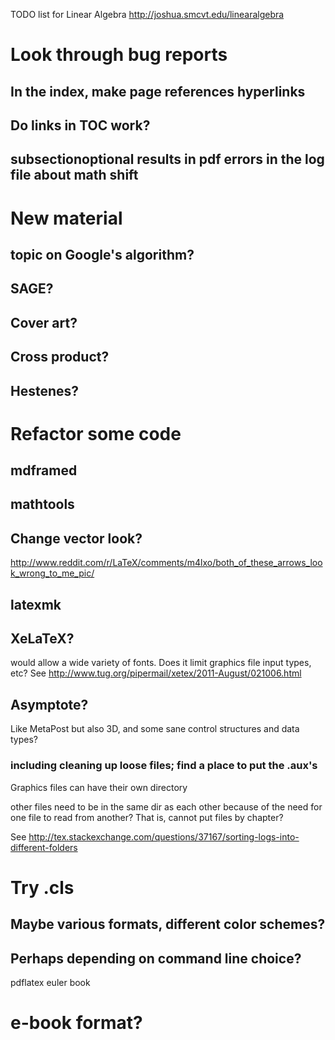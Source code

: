 TODO list for Linear Algebra http://joshua.smcvt.edu/linearalgebra 


* Look through bug reports


** In the index, make page references hyperlinks

** Do links in TOC work?

** subsectionoptional results in pdf errors in the log file about math shift


* New material

** topic on Google's algorithm?

** SAGE?

** Cover art?

** Cross product?

** Hestenes?



* Refactor some code 

** mdframed

** mathtools

** Change vector look?
  http://www.reddit.com/r/LaTeX/comments/m4lxo/both_of_these_arrows_look_wrong_to_me_pic/

** latexmk

** XeLaTeX?

would allow a wide variety of fonts.  Does it limit graphics file input types,
etc?  See http://www.tug.org/pipermail/xetex/2011-August/021006.html

** Asymptote?

Like MetaPost but also 3D, and some sane control structures and data types?

*** including cleaning up loose files; find a place to put the .aux's 

Graphics files can have their own directory

other files need to be in the same dir as each other because of the need for
one file to read from another?  That is, cannot put files by chapter?

See http://tex.stackexchange.com/questions/37167/sorting-logs-into-different-folders




* Try .cls

** Maybe various formats, different color schemes?

** Perhaps depending on command line choice?
  pdflatex euler book



* e-book format?
